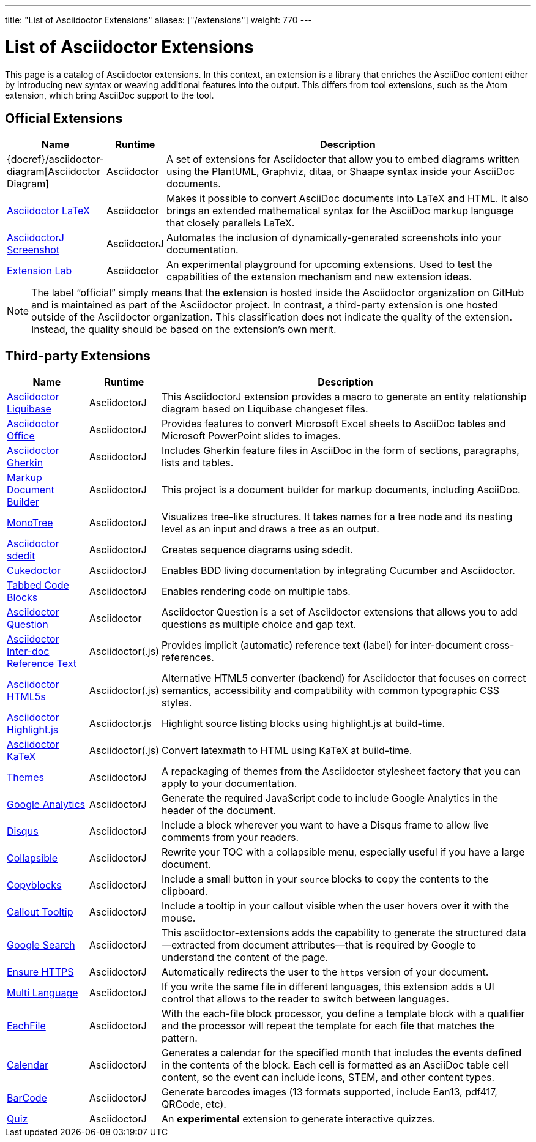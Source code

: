---
title: "List of Asciidoctor Extensions"
aliases: ["/extensions"]
weight: 770
---

= List of Asciidoctor Extensions
:page-layout: docs
:sectanchors:
ifndef::env-site[]
:toc: left
:icons: font
:idprefix:
:idseparator: -
endif::[]

This page is a catalog of Asciidoctor extensions.
In this context, an extension is a library that enriches the AsciiDoc content either by introducing new syntax or weaving additional features into the output.
This differs from tool extensions, such as the Atom extension, which bring AsciiDoc support to the tool.

== Official Extensions

[cols="1,0,5"]
|====
|Name |Runtime |Description

|{docref}/asciidoctor-diagram[Asciidoctor Diagram]
|Asciidoctor
|A set of extensions for Asciidoctor that allow you to embed diagrams written using the PlantUML, Graphviz, ditaa, or Shaape syntax inside your AsciiDoc documents.

|https://github.com/asciidoctor/asciidoctor-latex[Asciidoctor LaTeX]
|Asciidoctor
|Makes it possible to convert AsciiDoc documents into LaTeX and HTML.
It also brings an extended mathematical syntax for the AsciiDoc markup language that closely parallels LaTeX.

|https://github.com/asciidoctor/asciidoctorj-screenshot[AsciidoctorJ Screenshot]
|AsciidoctorJ
|Automates the inclusion of dynamically-generated screenshots into your documentation.

|https://github.com/asciidoctor/asciidoctor-extensions-lab[Extension Lab]
|Asciidoctor
|An experimental playground for upcoming extensions.
Used to test the capabilities of the extension mechanism and new extension ideas.

|====

NOTE: The label “official” simply means that the extension is hosted inside the Asciidoctor organization on GitHub and is maintained as part of the Asciidoctor project.
In contrast, a third-party extension is one hosted outside of the Asciidoctor organization.
This classification does not indicate the quality of the extension.
Instead, the quality should be based on the extension's own merit.

== Third-party Extensions

[cols="1,0,5"]
|====
|Name |Runtime |Description

|https://github.com/uniqueck/asciidoctorj-liquibase-extension[Asciidoctor Liquibase]
|AsciidoctorJ
|This AsciidoctorJ extension provides a macro to generate an entity relationship diagram based on Liquibase changeset files.

|https://github.com/uniqueck/asciidoctorj-office-extension[Asciidoctor Office]
|AsciidoctorJ
|Provides features to convert Microsoft Excel sheets to AsciiDoc tables and Microsoft PowerPoint slides to images.

|https://github.com/domgold/asciidoctor-gherkin-extension[Asciidoctor Gherkin]
|AsciidoctorJ
|Includes Gherkin feature files in AsciiDoc in the form of sections, paragraphs, lists and tables.

|https://github.com/RobWin/markup-document-builder[Markup Document Builder]
|AsciidoctorJ
|This project is a document builder for markup documents, including AsciiDoc.

|https://github.com/allati/asciidoctor-extension-monotree[MonoTree]
|AsciidoctorJ
|Visualizes tree-like structures.
It takes names for a tree node and its nesting level as an input and draws a tree as an output.

|https://github.com/domgold/asciidoctor-sdedit-extension[Asciidoctor sdedit]
|AsciidoctorJ
|Creates sequence diagrams using sdedit.

|https://github.com/rmpestano/cukedoctor[Cukedoctor]
|AsciidoctorJ
|Enables BDD living documentation by integrating Cucumber and Asciidoctor.

|https://github.com/bmuschko/asciidoctorj-tabbed-code-extension[Tabbed Code Blocks]
|AsciidoctorJ
|Enables rendering code on multiple tabs.

|https://github.com/hobbypunk90/asciidoctor-question[Asciidoctor Question]
|Asciidoctor
|Asciidoctor Question is a set of Asciidoctor extensions that allows you to add questions as multiple choice and gap text.

|https://github.com/jirutka/asciidoctor-interdoc-reftext[Asciidoctor Inter-doc Reference Text]
|Asciidoctor(.js)
|Provides implicit (automatic) reference text (label) for inter-document cross-references.

|https://github.com/jirutka/asciidoctor-html5s[Asciidoctor HTML5s]
|Asciidoctor(.js)
|Alternative HTML5 converter (backend) for Asciidoctor that focuses on correct semantics, accessibility and compatibility with common typographic CSS styles.

|https://github.com/jirutka/asciidoctor-highlight.js[Asciidoctor Highlight.js]
|Asciidoctor.js
|Highlight source listing blocks using highlight.js at build-time.

|https://github.com/jirutka/asciidoctor-katex[Asciidoctor KaTeX]
|Asciidoctor(.js)
|Convert latexmath to HTML using KaTeX at build-time.

|https://puravida-asciidoctor.gitlab.io/asciidoctor-themes/[Themes]
|AsciidoctorJ
|A repackaging of themes from the Asciidoctor stylesheet factory that you can apply to your documentation.

|https://puravida-asciidoctor.gitlab.io/asciidoctor-extensions/#_google_analytics_2[Google Analytics]
|AsciidoctorJ
|Generate the required JavaScript code to include Google Analytics in the header of the document.

|https://puravida-asciidoctor.gitlab.io/asciidoctor-extensions/#_disqus[Disqus]
|AsciidoctorJ
|Include a block wherever you want to have a Disqus frame to allow live comments from your readers.

|https://puravida-asciidoctor.gitlab.io/asciidoctor-extensions/#_collapsable[Collapsible]
|AsciidoctorJ
|Rewrite your TOC with a collapsible menu, especially useful if you have a large document.

|https://puravida-asciidoctor.gitlab.io/asciidoctor-extensions/#_copy_blocks[Copyblocks]
|AsciidoctorJ
|Include a small button in your `source` blocks to copy the contents to the clipboard.

|https://puravida-asciidoctor.gitlab.io/asciidoctor-extensions/#_callouts_tooltip[Callout Tooltip]
|AsciidoctorJ
|Include a tooltip in your callout visible when the user hovers over it with the mouse.

|https://puravida-asciidoctor.gitlab.io/asciidoctor-extensions/#_google_search[Google Search]
|AsciidoctorJ
|This asciidoctor-extensions adds the capability to generate the structured data--extracted from document attributes--that is required by Google to understand the content of the page.

|https://puravida-asciidoctor.gitlab.io/asciidoctor-extensions/#_ensure_https[Ensure HTTPS]
|AsciidoctorJ
|Automatically redirects the user to the `https` version of your document.

|https://puravida-asciidoctor.gitlab.io/asciidoctor-extensions/#_multi_language[Multi Language]
|AsciidoctorJ
|If you write the same file in different languages, this extension adds a UI control that allows to the reader to switch between languages.

|https://puravida-asciidoctor.gitlab.io/asciidoctor-extensions/#_each_file[EachFile]
|AsciidoctorJ
|With the each-file block processor, you define a template block with a qualifier and the processor will repeat the template for each file that matches the pattern.

|https://puravida-asciidoctor.gitlab.io/asciidoctor-extensions/#_calendar[Calendar]
|AsciidoctorJ
|Generates a calendar for the specified month that includes the events defined in the contents of the block.
Each cell is formatted as an AsciiDoc table cell content, so the event can include icons, STEM, and other content types.

|https://puravida-asciidoctor.gitlab.io/asciidoctor-barcode/[BarCode]
|AsciidoctorJ
|Generate barcodes images (13 formats supported, include Ean13, pdf417, QRCode, etc).

|https://puravida-asciidoctor.gitlab.io/asciidoctor-quizzes/[Quiz]
|AsciidoctorJ
|An *experimental* extension to generate interactive quizzes.
|====
